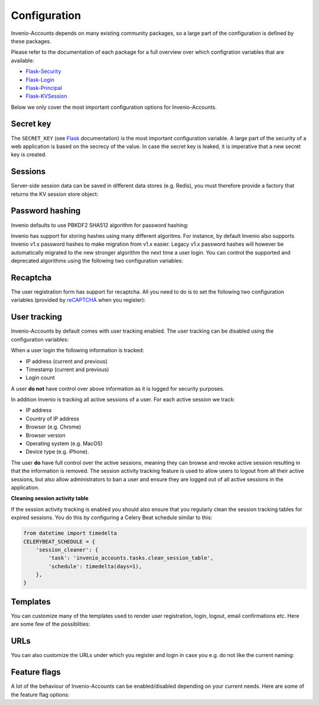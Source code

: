 ..
    This file is part of Invenio.
    Copyright (C) 2015-2018 CERN.

    Invenio is free software; you can redistribute it and/or modify it
    under the terms of the MIT License; see LICENSE file for more details.

Configuration
=============
Invenio-Accounts depends on many existing community packages, so a large part
of the configuration is defined by these packages.

Please refer to the documentation of each package for a full overview over
which configration variables that are available:

- `Flask-Security <https://flask-security.readthedocs.io>`_
- `Flask-Login <https://flask-login.readthedocs.io/>`_
- `Flask-Principal <https://pythonhosted.org/Flask-Principal/>`_
- `Flask-KVSession <http://pythonhosted.org/Flask-KVSession/>`_

Below we only cover the most important configuration options for
Invenio-Accounts.

Secret key
----------
The ``SECRET_KEY`` (see `Flask
<http://flask.pocoo.org/docs/0.12/config/#builtin-configuration-values>`_
documentation) is the most important configuration variable. A large part of
the security of a web application is based on the secrecy of the value. In case
the secret key is leaked, it is imperative that a new secret key is created.

Sessions
--------
Server-side session data can be saved in different data stores (e.g. Redis),
you must therefore provide a factory that returns the KV session store object:

.. autodata:: invenio_accounts.config.ACCOUNTS_SESSION_STORE_FACTORY

.. autodata:: invenio_accounts.config.ACCOUNTS_SESSION_REDIS_URL

Password hashing
----------------
Invenio defaults to use PBKDF2 SHA512 algorithm for password hashing:

.. autodata:: invenio_accounts.config.SECURITY_PASSWORD_HASH

Invenio has support for storing hashes using many different algoritms. For
instance, by default Invenio also supports Invenio v1.x password hashes to make
migration from v1.x easier. Legacy v1.x password hashes will however be
automatically migrated to the new stronger algorithm the next time a user
login. You can control the supported and deprecated algorithms using the
following two configuration variables:

.. autodata:: invenio_accounts.config.SECURITY_PASSWORD_SCHEMES

.. autodata:: invenio_accounts.config.SECURITY_DEPRECATED_PASSWORD_SCHEMES

Recaptcha
---------
The user registration form has support for recaptcha. All you need to do is to
set the following two configuration variables (provided by
`reCAPTCHA <https://www.google.com/recaptcha/>`_ when you register):

.. autodata:: invenio_accounts.config.RECAPTCHA_PUBLIC_KEY

.. autodata:: invenio_accounts.config.RECAPTCHA_PRIVATE_KEY

User tracking
-------------
Invenio-Accounts by default comes with user tracking enabled. The user tracking
can be disabled using the configuration variables:

.. autodata:: invenio_accounts.config.ACCOUNTS_SESSION_ACTIVITY_ENABLED

.. autodata:: invenio_accounts.config.SECURITY_TRACKABLE

When a user login the following information is tracked:

- IP address (current and previous)
- Timestamp (current and previous)
- Login count

A user **do not** have control over above information as it is logged for
security purposes.

In addition Invenio is tracking all active sessions of a user. For each active
session we track:

- IP address
- Country of IP address
- Browser (e.g. Chrome)
- Browser version
- Operating system (e.g. MacOS)
- Device type (e.g. iPhone).

The user **do** have full control over the active sessions, meaning they can
browse and revoke active session resulting in that the information is removed.
The session activity tracking feature is used to allow users to logout from all
their active sessions, but also allow administrators to ban a user and ensure
they are logged out of all active sessions in the application.

**Cleaning session activity table**

If the session activity tracking is enabled you should also ensure that you
regularly clean the session tracking tables for expired sessions. You do this
by configuring a Celery Beat schedule similar to this:

.. code-block:: python

    from datetime import timedelta
    CELERYBEAT_SCHEDULE = {
        'session_cleaner': {
            'task': 'invenio_accounts.tasks.clean_session_table',
            'schedule': timedelta(days=1),
        },
    }

Templates
---------
You can customize many of the templates used to render user registration,
login, logout, email confirmations etc. Here are some few of the possiblities:

.. autodata:: invenio_accounts.config.SECURITY_LOGIN_USER_TEMPLATE

.. autodata:: invenio_accounts.config.SECURITY_REGISTER_USER_TEMPLATE

.. autodata:: invenio_accounts.config.SECURITY_RESET_PASSWORD_TEMPLATE

.. autodata:: invenio_accounts.config.SECURITY_FORGOT_PASSWORD_TEMPLATE

.. autodata:: invenio_accounts.config.SECURITY_SEND_CONFIRMATION_TEMPLATE

.. autodata:: invenio_accounts.config.SECURITY_SEND_LOGIN_TEMPLATE

URLs
----
You can also customize the URLs under which you register and login in case you
e.g. do not like the current naming:

.. autodata:: invenio_accounts.config.SECURITY_LOGIN_URL

.. autodata:: invenio_accounts.config.SECURITY_LOGOUT_URL

.. autodata:: invenio_accounts.config.SECURITY_REGISTER_URL

.. autodata:: invenio_accounts.config.SECURITY_RESET_URL

Feature flags
-------------
A lot of the behaviour of Invenio-Accounts can be enabled/disabled depending on
your current needs. Here are some of the feature flag options:

.. autodata:: invenio_accounts.config.SECURITY_REGISTERABLE

.. autodata:: invenio_accounts.config.SECURITY_RECOVERABLE

.. autodata:: invenio_accounts.config.SECURITY_CONFIRMABLE

.. autodata:: invenio_accounts.config.SECURITY_CHANGEABLE

.. autodata:: invenio_accounts.config.SECURITY_LOGIN_WITHOUT_CONFIRMATION
